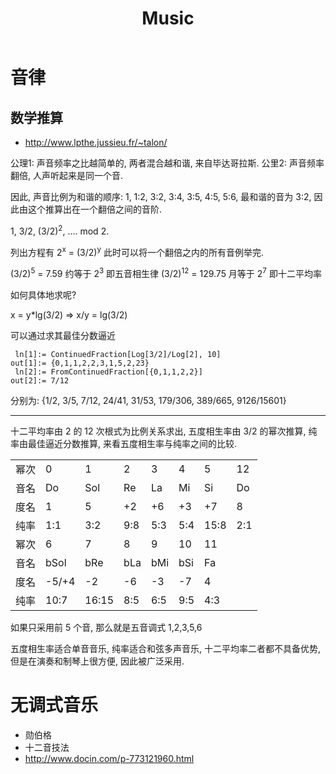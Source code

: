 #+TITLE: Music
* 音律
** 数学推算
- http://www.lpthe.jussieu.fr/~talon/
公理1: 声音频率之比越简单的, 两者混合越和谐, 来自毕达哥拉斯.
公里2: 声音频率翻倍, 人声听起来是同一个音.

因此, 声音比例为和谐的顺序: 1, 1:2, 3:2, 3:4, 3:5, 4:5, 5:6,
最和谐的音为 3:2, 因此由这个推算出在一个翻倍之间的音阶.

1, 3/2, (3/2)^2, .... mod 2.

列出方程有 2^x = (3/2)^y 此时可以将一个翻倍之内的所有音例举完.

(3/2)^5 = 7.59 约等于 2^3 即五音相生律
(3/2)^12 = 129.75 月等于 2^7 即十二平均率

如何具体地求呢?

x = y*lg(3/2)  =>  x/y = lg(3/2)

可以通过求其最佳分数逼近

#+begin_example
 ln[1]:= ContinuedFraction[Log[3/2]/Log[2], 10]
out[1]:= {0,1,1,2,2,3,1,5,2,23}
 ln[2]:= FromContinuedFraction[{0,1,1,2,2}]
out[2]:= 7/12
#+end_example

分别为:
{1/2, 3/5, 7/12, 24/41, 31/53, 179/306, 389/665, 9126/15601}

-------
十二平均率由 2 的 12 次根式为比例关系求出,
五度相生率由 3/2 的幂次推算,
纯率由最佳逼近分数推算,
来看五度相生率与纯率之间的比较.

| 幂次 |     0 |     1 |   2 |   3 |   4 |    5 |  12 |
| 音名 |    Do |   Sol |  Re |  La |  Mi |   Si |  Do |
| 度名 |     1 |     5 |  +2 |  +6 |  +3 |   +7 |   8 |
| 纯率 |   1:1 |   3:2 | 9:8 | 5:3 | 5:4 | 15:8 | 2:1 |
|------+-------+-------+-----+-----+-----+------+-----|
| 幂次 |     6 |     7 |   8 |   9 |  10 |   11 |     |
| 音名 |  bSol |   bRe | bLa | bMi | bSi |   Fa |     |
| 度名 | -5/+4 |    -2 |  -6 |  -3 |  -7 |    4 |     |
| 纯率 |  10:7 | 16:15 | 8:5 | 6:5 | 9:5 |  4:3 |     |

如果只采用前 5 个音, 那么就是五音调式 1,2,3,5,6

五度相生率适合单音音乐, 纯率适合和弦多声音乐,
十二平均率二者都不具备优势, 但是在演奏和制琴上很方便, 因此被广泛采用.

* 无调式音乐
 - 勋伯格
 - 十二音技法
 - http://www.docin.com/p-773121960.html
